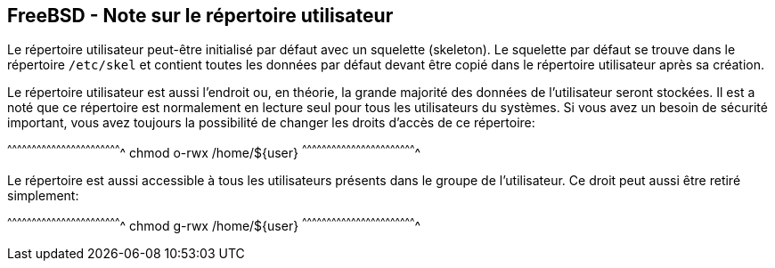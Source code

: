 == FreeBSD - Note sur le répertoire utilisateur

Le  répertoire utilisateur  peut-être  initialisé par  défaut avec  un
squelette  (skeleton).  Le squelette  par  défaut  se trouve  dans  le
répertoire  `/etc/skel`  et contient  toutes  les  données par  défaut
devant être copié dans le répertoire utilisateur après sa création.

Le  répertoire utilisateur  est  aussi l'endroit  ou,  en théorie,  la
grande majorité des données de l'utilisateur seront stockées. Il est a
noté que ce  répertoire est normalement en lecture seul  pour tous les
utilisateurs  du  systèmes.  Si  vous   avez  un  besoin  de  sécurité
important, vous  avez toujours  la possibilité  de changer  les droits
d'accès de ce répertoire:

[sh]
^^^^^^^^^^^^^^^^^^^^^^^^^^^^^^^^^^^^^^^^^^^^^^^^^^^^^^^^^^^^^^^^^^^^^^
chmod o-rwx /home/${user}
^^^^^^^^^^^^^^^^^^^^^^^^^^^^^^^^^^^^^^^^^^^^^^^^^^^^^^^^^^^^^^^^^^^^^^

Le répertoire  est aussi accessible  à tous les  utilisateurs présents
dans  le groupe  de l'utilisateur.  Ce  droit peut  aussi être  retiré
simplement:

[sh]
^^^^^^^^^^^^^^^^^^^^^^^^^^^^^^^^^^^^^^^^^^^^^^^^^^^^^^^^^^^^^^^^^^^^^^
chmod g-rwx /home/${user}
^^^^^^^^^^^^^^^^^^^^^^^^^^^^^^^^^^^^^^^^^^^^^^^^^^^^^^^^^^^^^^^^^^^^^^

